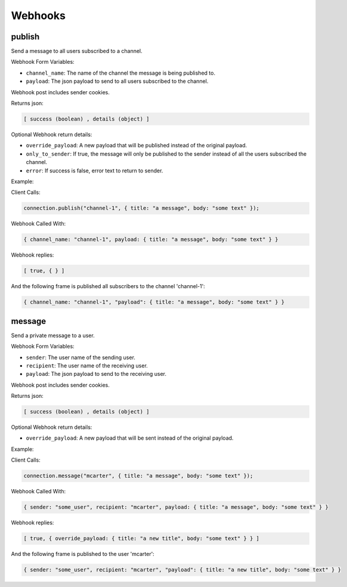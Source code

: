 .. _webhooks_toplevel:

==================
Webhooks
==================

publish
=======

Send a message to all users subscribed to a channel.

Webhook Form Variables:

* ``channel_name``: The name of the channel the message is being published to.
* ``payload``: The json payload to send to all users subscribed to the channel.

Webhook post includes sender cookies.

Returns json:

.. sourcecode:: javascript

    [ success (boolean) , details (object) ]


Optional Webhook return details:

* ``override_payload``: A new payload that will be published instead of the original payload.
* ``only_to_sender``: If true, the message will only be published to the sender instead of all the users subscribed the channel.
* ``error``: If success is false, error text to return to sender.


Example:

Client Calls:

.. sourcecode:: javascript

    connection.publish("channel-1", { title: "a message", body: "some text" });


Webhook Called With:

.. sourcecode:: javascript

    { channel_name: "channel-1", payload: { title: "a message", body: "some text" } }


Webhook replies:

.. sourcecode:: javascript

    [ true, { } ]


And the following frame is published all subscribers to the channel 'channel-1':

.. sourcecode:: javascript

    { channel_name: "channel-1", "payload": { title: "a message", body: "some text" } }


message
=======

Send a private message to a user.

Webhook Form Variables:

* ``sender``: The user name of the sending user.
* ``recipient``: The user name of the receiving user.
* ``payload``: The json payload to send to the receiving user.

Webhook post includes sender cookies.

Returns json:

.. sourcecode:: javascript

    [ success (boolean) , details (object) ]


Optional Webhook return details:

* ``override_payload``: A new payload that will be sent instead of the original payload.


Example:

Client Calls:

.. sourcecode:: javascript

    connection.message("mcarter", { title: "a message", body: "some text" });


Webhook Called With:

.. sourcecode:: javascript

    { sender: "some_user", recipient: "mcarter", payload: { title: "a message", body: "some text" } }


Webhook replies:

.. sourcecode:: javascript

    [ true, { override_payload: { title: "a new title", body: "some text" } } ]


And the following frame is published to the user 'mcarter':

.. sourcecode:: javascript

    { sender: "some_user", recipient: "mcarter", "payload": { title: "a new title", body: "some text" } }



